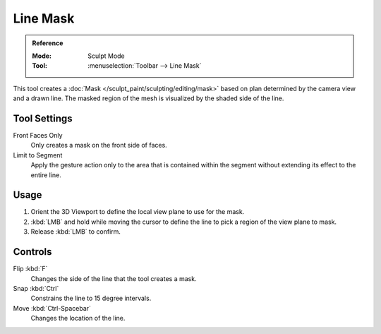 
*********
Line Mask
*********

.. admonition:: Reference
   :class: refbox

   :Mode:      Sculpt Mode
   :Tool:      :menuselection:`Toolbar --> Line Mask`

This tool creates a :doc:`Mask </sculpt_paint/sculpting/editing/mask>`
based on plan determined by the camera view and a drawn line.
The masked region of the mesh is visualized by the shaded side of the line.


Tool Settings
=============

Front Faces Only
   Only creates a mask on the front side of faces.

Limit to Segment
   Apply the gesture action only to the area that is contained within
   the segment without extending its effect to the entire line.


Usage
=====

#. Orient the 3D Viewport to define the local view plane to use for the mask.
#. :kbd:`LMB` and hold while moving the cursor to define the line to pick a region of the view plane to mask.
#. Release :kbd:`LMB` to confirm.


Controls
========

Flip :kbd:`F`
   Changes the side of the line that the tool creates a mask.
Snap :kbd:`Ctrl`
   Constrains the line to 15 degree intervals.
Move :kbd:`Ctrl-Spacebar`
   Changes the location of the line.
